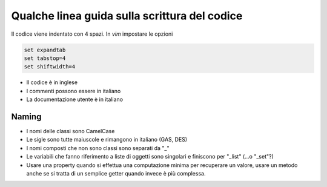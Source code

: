 
Qualche linea guida sulla scrittura del codice
==============================================

Il codice viene indentato con 4 spazi. In `vim` impostare le opzioni

.. sourcecode:: vim

    set expandtab
    set tabstop=4
    set shiftwidth=4

* Il codice è in inglese
* I commenti possono essere in italiano
* La documentazione utente è in italiano

Naming
------

* I nomi delle classi sono CamelCase
* Le sigle sono tutte maiuscole e rimangono in italiano (GAS, DES)
* I nomi composti che non sono classi sono separati da "_"
* Le variabili che fanno riferimento a liste di oggetti sono singolari e finiscono per "_list" (...o "_set"?)
* Usare una property quando si effettua una computazione minima per recuperare un valore, usare un metodo anche se si tratta di un semplice getter quando invece è più complessa.
